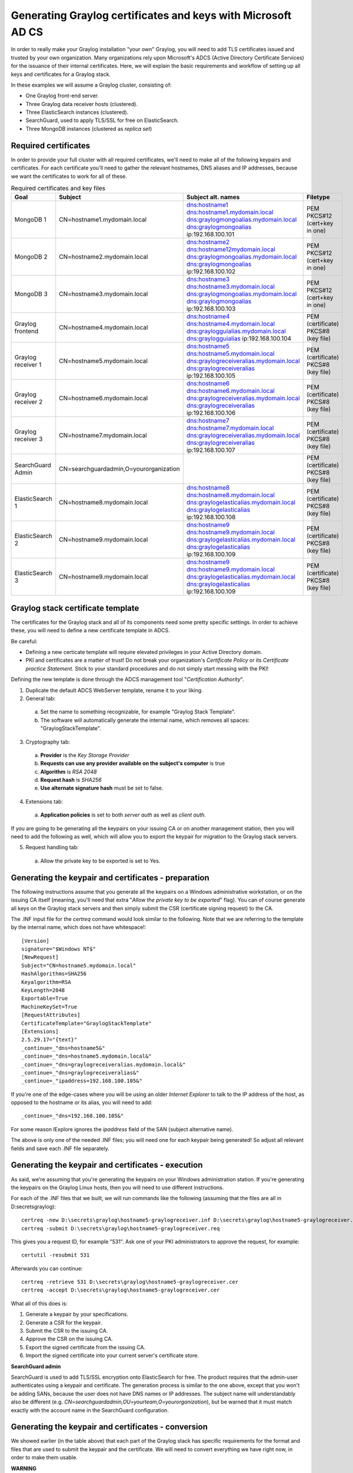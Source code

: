 .. _sec_adcs_certificates.rst:

****************
Generating Graylog certificates and keys with Microsoft AD CS
****************
In order to really make your Graylog installation "your own" Graylog, you will need to add TLS certificates issued and trusted by your own organization. Many organizations rely upon Microsoft's ADCS (Active Directory Certificate Services) for the issuance of their internal certificates. Here, we will explain the basic requirements and workflow of setting up all keys and certificates for a Graylog stack. 

In these examples we will assume a Graylog cluster, consisting of:

* One Graylog front-end server.
* Three Graylog data receiver hosts (clustered).
* Three ElasticSearch instances (clustered).
* SearchGuard, used to apply TLS/SSL for free on ElasticSearch.
* Three MongoDB instances (clustered as *replica set*)


Required certificates
===============

In order to provide your full cluster with all required certificates, we'll need to make all of the following keypairs and certificates. For each certificate you'll need to gather the relevant hostnames, DNS aliases and IP addresses, because we want the certificates to work for all of these.

.. list-table:: Required certificates and key files
    :header-rows: 1

    * - Goal
      - Subject
      - Subject alt. names
      - Filetype
    * - MongoDB 1
      - CN=hostname1.mydomain.local
      - dns:hostname1
        dns:hostname1.mydomain.local
        dns:graylogmongoalias.mydomain.local
        dns:graylogmongoalias
        ip:192.168.100.101
      - PEM PKCS#12 (cert+key in one)
    * - MongoDB 2
      - CN=hostname2.mydomain.local
      - dns:hostname2
        dns:hostname12mydomain.local
        dns:graylogmongoalias.mydomain.local
        dns:graylogmongoalias
        ip:192.168.100.102
      - PEM PKCS#12 (cert+key in one)
    * - MongoDB 3
      - CN=hostname3.mydomain.local
      - dns:hostname3
        dns:hostname3.mydomain.local
        dns:graylogmongoalias.mydomain.local
        dns:graylogmongoalias
        ip:192.168.100.103
      - PEM PKCS#12 (cert+key in one)
    * - Graylog frontend
      - CN=hostname4.mydomain.local
      - dns:hostname4
        dns:hostname4.mydomain.local
        dns:graylogguialias.mydomain.local
        dns:graylogguialias
        ip:192.168.100.104
      - PEM (certificate)
        PKCS#8 (key file)
    * - Graylog receiver 1
      - CN=hostname5.mydomain.local
      - dns:hostname5
        dns:hostname5.mydomain.local
        dns:graylogreceiveralias.mydomain.local
        dns:graylogreceiveralias
        ip:192.168.100.105
      - PEM (certificate)
        PKCS#8 (key file)
    * - Graylog receiver 2
      - CN=hostname6.mydomain.local
      - dns:hostname6
        dns:hostname6.mydomain.local
        dns:graylogreceiveralias.mydomain.local
        dns:graylogreceiveralias
        ip:192.168.100.106
      - PEM (certificate)
        PKCS#8 (key file)
    * - Graylog receiver 3
      - CN=hostname7.mydomain.local
      - dns:hostname7
        dns:hostname7.mydomain.local
        dns:graylogreceiveralias.mydomain.local
        dns:graylogreceiveralias
        ip:192.168.100.107
      - PEM (certificate)
        PKCS#8 (key file)
    * - SearchGuard Admin
      - CN=searchguardadmin,O=yourorganization
      - 
      - PEM (certificate)
        PKCS#8 (key file)
    * - ElasticSearch 1
      - CN=hostname8.mydomain.local
      - dns:hostname8
        dns:hostname8.mydomain.local
        dns:graylogelasticalias.mydomain.local
        dns:graylogelasticalias
        ip:192.168.100.108
      - PEM (certificate)
        PKCS#8 (key file)
    * - ElasticSearch 2
      - CN=hostname9.mydomain.local
      - dns:hostname9
        dns:hostname9.mydomain.local
        dns:graylogelasticalias.mydomain.local
        dns:graylogelasticalias
        ip:192.168.100.109
      - PEM (certificate)
        PKCS#8 (key file)
    * - ElasticSearch 3
      - CN=hostname9.mydomain.local
      - dns:hostname9
        dns:hostname9.mydomain.local
        dns:graylogelasticalias.mydomain.local
        dns:graylogelasticalias
        ip:192.168.100.109
      - PEM (certificate)
        PKCS#8 (key file)


Graylog stack certificate template
===============

The certificates for the Graylog stack and all of its components need some pretty specific settings. In order to achieve these, you will need to define a new certificate template in ADCS. 

Be careful: 

* Defining a new certicate template will require elevated privileges in your Active Directory domain. 
* PKI and certificates are a matter of trust! Do not break your organization's *Certificate Policy* or its *Certificate practice Statement*. Stick to your standard procedures and do not simply start messing with the PKI!

Defining the new template is done through the ADCS management tool "*Certification Authority*". 

1. Duplicate the default ADCS WebServer template, rename it to your liking.
2. General tab:
  a. Set the name to something recognizable, for example "Graylog Stack Template".
  b. The software will automatically generate the internal name, which removes all spaces: "GraylogStackTemplate".
3. Cryptography tab:
  a. **Provider** is the *Key Storage Provider*
  b. **Requests can use any provider available on the subject's computer** is true
  c. **Algorithm** is *RSA 2048*
  d. **Request hash** is *SHA256*
  e. **Use alternate signature hash** must be set to false.
4. Extensions tab:
  a. **Application policies** is set to both *server auth* as well as *client auth*.

If you are going to be generating all the keypairs on your issuing CA or on another management station, then you will need to add the following as well, which will allow you to export the keypair for migration to the Graylog stack servers.

5. Request handling tab:
  a. Allow the private key to be exported is set to Yes.


Generating the keypair and certificates - preparation
===============

The following instructions assume that you generate all the keypairs on a Windows administrative workstation, or on the issuing CA itself (meaning, you'll need that extra "*Allow the private key to be exported*" flag). You can of course generate all keys on the Graylog stack servers and then simply submit the CSR (certificate signing request) to the CA.

The .INF input file for the *certreq* command would look similar to the following. Note that we are referring to the template by the internal name, which does not have whitespace!::

      [Version]
      signature="$Windows NT$"
      [NewRequest]
      Subject="CN=hostname5.mydomain.local"
      HashAlgorithms=SHA256
      Keyalgorithm=RSA
      KeyLength=2048
      Exportable=True
      MachineKeySet=True
      [RequestAttributes]
      CertificateTemplate="GraylogStackTemplate"
      [Extensions]
      2.5.29.17="{text}"
      _continue=_"dns=hostname5&" 
      _continue=_"dns=hostname5.mydomain.local&" 
      _continue=_"dns=graylogreceiveralias.mydomain.local&" 
      _continue=_"dns=graylogreceiveralias&" 
      _continue=_"ipaddress=192.168.100.105&" 

If you're one of the edge-cases where you will be using an older *Internet Explorer* to talk to the IP address of the host, as opposed to the hostname or its alias, you will need to add::

      _continue=_"dns=192.168.100.105&" 

For some reason IExplore ignores the *ipaddress* field of the SAN (subject alternative name).

The above is only one of the needed .INF files; you will need one for each keypair being generated! So adjust all relevant fields and save each .INF file separately.


Generating the keypair and certificates - execution
===============

As said, we're assuming that you're generating the keypairs on your Windows administration station. If you're generating the keypairs on the Graylog Linux hosts, then you will need to use different instructions. 

For each of the .INF files that we built, we will run commands like the following (assuming that the files are all in D:\secrets\graylog)::

      certreq -new D:\secrets\graylog\hostname5-graylogreceiver.inf D:\secrets\graylog\hostname5-graylogreceiver.req
      certreq -submit D:\secrets\graylog\hostname5-graylogreceiver.req

This gives you a request ID, for example "531". Ask one of your PKI administrators to approve the request, for example::

      certutil -resubmit 531

Afterwards you can continue::

      certreq -retrieve 531 D:\secrets\graylog\hostname5-graylogreceiver.cer
      certreq -accept D:\secrets\graylog\hostname5-graylogreceiver.cer

What all of this does is:

#. Generate a keypair by your specifications.
#. Generate a CSR for the keypair.
#. Submit the CSR to the issuing CA.
#. Approve the CSR on the issuing CA.
#. Export the signed certificate from the issuing CA.
#. Import the signed certificate into your current server's certificate store. 


**SearchGuard admin**

SearchGuard is used to add TLS/SSL encryption onto ElasticSearch for free. The product requires that the admin-user authenticates using a keypair and certificate. The generation process is similar to the one above, except that you won't be adding SANs, because the user does not have DNS names or IP addresses. The subject name will understandably also be different (e.g. *CN=searchguardadmin,OU=yourteam,O=yourorganization*), but be warned that it must match exactly with the account name in the SearchGuard configuration.


Generating the keypair and certificates - conversion
===============

We showed earlier (in the table above) that each part of the Graylog stack has specific requirements for the format and files that are used to submit the keypair and the certificate. We will need to convert everything we have right now, in order to make them usable.


**WARNING**

Key materials are very sensitive information! You should not leave them lying around! Once you have finished the setup of all keys and certificates on the Graylog stack, you must delete all the files we've put into D:\secrets\graylog. Never leave key materials lying around!

Also, please use strong passwords on all PFX and PKCS files! Store these passwords safely, in a password vaulting application.


**CA Chain**

Each application requires that you provide the CA chain of your PKI, for inclusion in its trust store. The following assumes that you have one root CA and one issuing CA and that you've put their respective certificates in D:\secrets\graylog::

      openssl x509 -in rootca.crt -outform pem -out D:\secrets\graylog\rootca.pem
      openssl x509 -in ca.crt -outform pem -out D:\secrets\graylog\ca.pem
      type D:\secrets\graylog\rootca.pem > D:\secrets\graylog\cachain.pem
      type D:\secrets\graylog\rootca.pem >> D:\secrets\graylog\cachain.pem

The resulting cachain.pem file can be used in all Graylog stack applications for inclusion in the trust store. You will probably need to run the file through **dos2unix** first though, to fix line endings.


**MongoDB**

For each of the keypairs we made we will need to repeat the following in Powershell (adjust all names accordingly)::

      Get-ChildItem -Path cert:\\LocalMachine\My | Select-String hostname3

This will return metadata of the certificate for MongoDB on hostname3. You will need the thumbprint string, which will look similar to "*5F98EBBFE735CDDAE00E33E0FD69050EF9220254*". Moving on::

      $mypass = ConvertTo-SecureString -String "yoursafepassword" -Force -AsPlainText
      Get-ChildItem -Path cert:\\LocalMachine\My\5F98EBBFE735CDDAE00E33E0FD69050EF9220254 | Export-PfxCertificate -FilePath D:\secrets\graylog\hostname3-mongodb.pfx -Password $mypass
      openssl x509 -in D:\secrets\graylog\hostname3-mongodb.cer -outform pem -out D:\secrets\graylog\hostname3-mongodb.crt
      openssl pkcs12 -in D:\secrets\graylog\hostname3-mongodb.pfx -nocerts -out D:\secrets\graylog\hostname3-mongodb.key
      type D:\secrets\graylog\hostname3-mongodb.crt > D:\secrets\graylog\hostname3-mongodb.pem
      D:\secrets\graylog\hostname3-mongodb.key >> D:\secrets\graylog\hostname3-mongodb.pem

Finally, edit the PEM file D:\secrets\graylog\hostname3-mongodb.pem to remove all extraneous metadata and whitespaces. There should be nothing separating the *=== END CERTIFICATE ===* and the *=== BEGIN PRIVATE KEY ===* headers. 

You may upload the PEM file to the relevant MongoDB server, where you will need to do one final conversion: use **dos2unix** to convert the line endings from Windows-type to Linux-type. 


**Graylog and ElasticSearch**

For each of the keypairs we made we will need to repeat the following in Powershell (adjust all names accordingly)::

      Get-ChildItem -Path cert:\\LocalMachine\My | Select-String hostname5

This will return metadata of the certificate for MongoDB on hostname5. You will need the thumbprint string, which will look similar to "*5F98EBBFE735CDDAE00E33E0FD69050EF9220254*". Moving on::

      $mypass = ConvertTo-SecureString -String "yoursafepassword" -Force -AsPlainText
      Get-ChildItem -Path cert:\\LocalMachine\My\5F98EBBFE735CDDAE00E33E0FD69050EF9220254 | Export-PfxCertificate -FilePath D:\secrets\graylog\hostname5-receiver.pfx -Password $mypass
      openssl x509 -in D:\secrets\graylog\hostname5-receiver.cer -outform pem -out D:\secrets\graylog\hostname5-receiver.crt
      openssl pkcs12 -in D:\secrets\graylog\hostname5-receiver.pfx -nocerts -out D:\secrets\graylog\hostname5-receiver.key
      openssl pkcs8 -in D:\secrets\graylog\hostname5-receiver.key -topk8 -out D:\secrets\graylog\hostname5-receiver.pem

Finally, edit the CRT and PEM files to remove all extraneous metadata and whitespaces. There should be nothing before or after the **=== BEGIN** and **END ===** tags.

You may upload the PEM and CRT files to the relevant ElasticSearch or Graylog server, where you will need to do one final conversion: use **dos2unix** to convert the line endings from Windows-type to Linux-type. 

